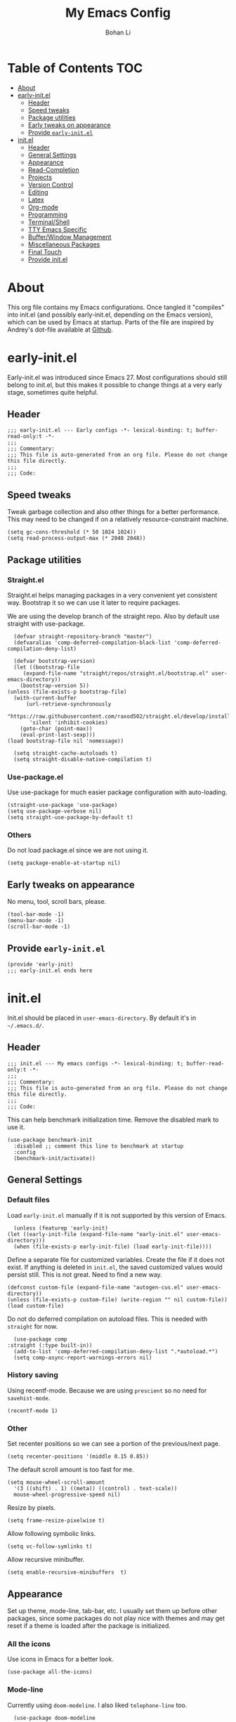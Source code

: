 #+title: My Emacs Config
#+author: Bohan Li
#+email: jim.jd.davis@gmail.com
#+property: header-args :results silent
#+options: toc:nil

* Table of Contents                                                     :TOC:
- [[#about][About]]
- [[#early-initel][early-init.el]]
  - [[#header][Header]]
  - [[#speed-tweaks][Speed tweaks]]
  - [[#package-utilities][Package utilities]]
  - [[#early-tweaks-on-appearance][Early tweaks on appearance]]
  - [[#provide-early-initel][Provide =early-init.el=]]
- [[#initel][init.el]]
  - [[#header-1][Header]]
  - [[#general-settings][General Settings]]
  - [[#appearance][Appearance]]
  - [[#read-completion][Read-Completion]]
  - [[#projects][Projects]]
  - [[#version-control][Version Control]]
  - [[#editing][Editing]]
  - [[#latex][Latex]]
  - [[#org-mode][Org-mode]]
  - [[#programming][Programming]]
  - [[#terminalshell][Terminal/Shell]]
  - [[#tty-emacs-specific][TTY Emacs Specific]]
  - [[#bufferwindow-management][Buffer/Window Management]]
  - [[#miscellaneous-packages][Miscellaneous Packages]]
  - [[#final-touch][Final Touch]]
  - [[#provide-initel][Provide init.el]]

* About
  This org file contains my Emacs configurations. Once tangled it "compiles" into
  init.el (and possibly early-init.el, depending on the Emacs version), which can
  be used by Emacs at startup. Parts of the file are inspired by Andrey's dot-file
  available at [[https://github.com/andreyorst/dotfiles][Github]]. 

* early-init.el
  :properties:
  :header-args: :tangle "./early-init.el"
  :end:

  Early-init.el was introduced since Emacs 27. Most configurations
  should still belong to init.el, but this makes it possible to change
  things at a very early stage, sometimes quite helpful.

** Header
   #+begin_src elisp
     ;;; early-init.el --- Early configs -*- lexical-binding: t; buffer-read-only:t -*-
     ;;;
     ;;; Commentary:
     ;;; This file is auto-generated from an org file. Please do not change this file directly.
     ;;;
     ;;; Code:
   #+end_src

** Speed tweaks
   Tweak garbage collection and also other things for a better
   performance. This may need to be changed if on a relatively
   resource-constraint machine.

   #+begin_src elisp
     (setq gc-cons-threshold (* 50 1024 1024))
     (setq read-process-output-max (* 2048 2048))
   #+end_src

** Package utilities
*** Straight.el
    Straight.el helps managing packages in a very convenient yet
    consistent way. Bootstrap it so we can use it later to require
    packages. 

    We are using the develop branch of the straight repo. Also by default
    use straight with use-package.
    #+begin_src elisp
      (defvar straight-repository-branch "master")
      (defvaralias 'comp-deferred-compilation-black-list 'comp-deferred-compilation-deny-list)

      (defvar bootstrap-version)
      (let ((bootstrap-file
	     (expand-file-name "straight/repos/straight.el/bootstrap.el" user-emacs-directory))
	    (bootstrap-version 5))
	(unless (file-exists-p bootstrap-file)
	  (with-current-buffer
	      (url-retrieve-synchronously
	       "https://raw.githubusercontent.com/raxod502/straight.el/develop/install.el"
	       'silent 'inhibit-cookies)
	    (goto-char (point-max))
	    (eval-print-last-sexp)))
	(load bootstrap-file nil 'nomessage))

      (setq straight-cache-autoloads t)
      (setq straight-disable-native-compilation t)
    #+end_src

*** Use-package.el
    Use use-package for much easier package configuration with auto-loading.

    #+begin_src elisp
      (straight-use-package 'use-package)
      (setq use-package-verbose nil)
      (setq straight-use-package-by-default t)
    #+end_src

*** Others
    Do not load package.el since we are not using it.
    #+begin_src elisp
      (setq package-enable-at-startup nil)
    #+end_src

** Early tweaks on appearance
   No menu, tool, scroll bars, please. 
   #+begin_src elisp
     (tool-bar-mode -1)
     (menu-bar-mode -1)
     (scroll-bar-mode -1)
   #+end_src

** Provide =early-init.el=
   #+begin_src elisp
     (provide 'early-init)
     ;;; early-init.el ends here
   #+end_src

* init.el
  :properties:
  :header-args: :tangle "./init.el"
  :end:

  Init.el should be placed in =user-emacs-directory=. By default it's
  in =~/.emacs.d/=. 

** Header
   #+begin_src elisp
     ;;; init.el --- My emacs configs -*- lexical-binding: t; buffer-read-only:t -*-
     ;;;
     ;;; Commentary:
     ;;; This file is auto-generated from an org file. Please do not change this file directly.
     ;;;
     ;;; Code:
   #+end_src

   This can help benchmark initialization time. Remove the disabled mark to use it.
   #+begin_src elisp
     (use-package benchmark-init
       :disabled ;; comment this line to benchmark at startup
       :config
       (benchmark-init/activate))
   #+end_src

** General Settings
*** Default files
    Load =early-init.el= manually if it is not supported by this version of Emacs.
    #+begin_src elisp
      (unless (featurep 'early-init)
	(let ((early-init-file (expand-file-name "early-init.el" user-emacs-directory)))
	  (when (file-exists-p early-init-file) (load early-init-file))))
    #+end_src 

    Define a separate file for customized variables. Create the file if it does
    not exist.  If anything is deleted in =init.el=, the saved customized values
    would persist still. This is not great. Need to find a new way.

    #+begin_src elisp
      (defconst custom-file (expand-file-name "autogen-cus.el" user-emacs-directory))
      (unless (file-exists-p custom-file) (write-region "" nil custom-file))
      (load custom-file)
    #+end_src

    Do not do deferred compilation on autoload files. This is needed with =straight=
    for now.
    #+begin_src elisp
      (use-package comp
	:straight (:type built-in))
      (add-to-list 'comp-deferred-compilation-deny-list ".*autoload.*")
      (setq comp-async-report-warnings-errors nil)
    #+end_src

*** History saving
    Using recentf-mode. Because we are using =prescient= so no need for =savehist-mode=.
    #+begin_src elisp
      (recentf-mode 1)
    #+end_src

*** Other
    Set recenter positions so we can see a portion of the previous/next page.
    #+begin_src elisp
      (setq recenter-positions '(middle 0.15 0.85))
    #+end_src

    The default scroll amount is too fast for me. 
    #+begin_src elisp
      (setq mouse-wheel-scroll-amount
	    '(3 ((shift) . 1) ((meta)) ((control) . text-scale))
	    mouse-wheel-progressive-speed nil)
    #+end_src

    Resize by pixels. 
    #+begin_src elisp
      (setq frame-resize-pixelwise t)
    #+end_src

    Allow following symbolic links.
    #+begin_src elisp
      (setq vc-follow-symlinks t)
    #+end_src

    Allow recursive minibuffer.
    #+begin_src elisp
      (setq enable-recursive-minibuffers  t)
    #+end_src

** Appearance
   Set up theme, mode-line, tab-bar, etc. I usually set them up before
   other packages, since some packages do not play nice with themes and
   may get reset if a theme is loaded after the package is initialized.

*** All the icons
    Use icons in Emacs for a better look. 
    #+begin_src elisp
      (use-package all-the-icons)
    #+end_src

*** Mode-line
    Currently using =doom-modeline=. I also liked =telephone-line= too.
    #+begin_src elisp
      (use-package doom-modeline
	:custom
	(doom-modeline-height 30)
	(doom-modeline-buffer-file-name-style 'truncate-with-project)
	:config
	;; do not display the host name, it's often too long.
	(doom-modeline-def-segment remote-host-no-host
	  "Hostname for remote buffers."
	  (when default-directory
	    (when (file-remote-p default-directory 'host)
	      (propertize
	       " @"
	       'face (if (doom-modeline--active)
			 'doom-modeline-host
		       'mode-line-inactive)))))
	(doom-modeline-def-modeline 'no-host-main
	  '(bar workspace-name window-number modals matches buffer-info
		remote-host-no-host buffer-position word-count parrot selection-info)
	  '(objed-state persp-name battery grip irc mu4e gnus github debug
			lsp input-method indent-info process vcs checker misc-info))

	(defun setup-custom-doom-modeline ()
	  "Setup the customized modeline for doom modeline."
	  (doom-modeline-set-modeline 'no-host-main 'default))

	(add-hook 'doom-modeline-mode-hook 'setup-custom-doom-modeline)
	(doom-modeline-mode 1))
    #+end_src

*** Themes
    I quite like =doom-themes= since they provide a modern look to Emacs.
    #+begin_src elisp
      (use-package doom-themes
	:config
	(load-theme 'doom-one t)
	(set-face-attribute 'header-line nil :background "#22262b")
	(set-face-attribute 'tab-bar nil :background "#151823")
	(set-face-attribute 'tab-bar-tab nil :background "#22262b")
	(set-face-attribute 'tab-bar-tab-inactive nil :background "#182126")
	(set-face-attribute 'highlight nil
			    :background "#2257a0"
			    :foreground "#dfdfdf"
			    :distant-foreground "#1b2229"
			    :weight 'normal)
	(set-face-attribute 'completions-annotations nil
			    :slant 'normal))
    #+end_src

*** Font
    The Fira font works very well both in terminal and in graphic emacs.
    #+begin_src elisp
      (add-to-list 'default-frame-alist '(font . "Fira Code-11"))
    #+end_src

*** Tabs

**** Centaur tabs
     Use Centaur tabs. It has a modern look, but sometimes does not play that
     well with other packages. Need to be careful.

     This is currently not turned on by default since I just feel tabs may not
     be that useful after all.

     Define a function to check if centaur tabs mode is active, if we want to
     call the function =centaur-tabs-local-mode=, since it will fail if not in
     centaur tabs mode.

     #+begin_src elisp
       (defun jd:disable-centaur-tabs ()
	 (when centaur-tabs-mode
	   (centaur-tabs-local-mode)))
     #+end_src

     #+begin_src elisp
       (use-package centaur-tabs
	 :defer t
	 :commands (centaur-tabs-mode centaur-tabs-local-mode)
	 :custom
	 ((centaur-tabs-height 24)
	  (centaur-tabs-set-bar 'left))
	 :bind
	 (("C-<prior>" . centaur-tabs-backward)
	  ("C-<next>" . centaur-tabs-forward))
	 :hook
	 ((gud-mode . jd:disable-centaur-tabs)
	  (gud-locals-mode . jd:disable-centaur-tabs)
	  (gud-inferior-io-mode . jd:disable-centaur-tabs)
	  (gud-frames-mode . jd:disable-centaur-tabs)
	  (gud-breakpoints-mode . jd:disable-centaur-tabs))
	 :config
	 (defun jd:centaur-tabs-buffer-groups ()
	   "Customize centaur tabs group rules."
	   (list
	    (cond
	     ((or (derived-mode-p 'eshell-mode)
		  (derived-mode-p 'shell-mode)
		  (derived-mode-p 'vterm-mode)
		  (derived-mode-p 'term-mode))
	      "Term/Shell")
	     ((memq major-mode '(org-mode org-agenda-mode diary-mode))
	      "OrgMode")
	     ((or (memq major-mode '(magit-process-mode
				     magit-status-mode
				     magit-diff-mode
				     magit-log-mode
				     magit-file-mode
				     magit-blob-mode
				     magit-blame-mode))
		  (string-equal "COMMIT_EDITMSG" (buffer-name)))
	      "Magit")
	     ((string-equal "*" (substring (buffer-name) 0 1))
	      "Emacs")
	     (t
	      (centaur-tabs-get-group-name (current-buffer))))))
	 (advice-add 'centaur-tabs-buffer-groups :override #'jd:centaur-tabs-buffer-groups)
	 (when (featurep 'all-the-icons)
	   (setq centaur-tabs-set-icons t))
	 (centaur-tabs-headline-match))
     #+end_src

**** Tab bar
     Tab bars are quite useful in emacs to manage workspaces. But like tabs, I
     find myself not using them very often. Using =C-x t= as the prefix:

     #+begin_src elisp
       (use-package tab-bar
	 :bind (("C-x t s" . tab-bar-switch-to-tab)))
     #+end_src

*** Others
    Use a bar for cursors. Just a personal preference.
    #+begin_src elisp
      (setq-default cursor-type 'bar)
    #+end_src

** Read-Completion
*** Prescient
    Better and simpler ordering of candidates.
    #+begin_src elisp
      (use-package prescient
	:config
	(prescient-persist-mode +1))
    #+end_src
    
*** Selectrum
    Use =selectrum= for incremental completion.
    #+begin_src elisp
      (use-package selectrum
	:bind
	(("C-c C-r" . selectrum-repeat))
	:config
	(selectrum-mode +1))
    #+end_src

    Use prescient for ordering.
    #+begin_src elisp
      (use-package selectrum-prescient
	:if (featurep 'prescient)
	:config
	(selectrum-prescient-mode +1))
    #+end_src
    
*** Consult
    Useful functionalities for complete-read.
    #+begin_src elisp
      (use-package consult
	:bind (;; C-c bindings (mode-specific-map)
	       ("C-c m" . consult-mode-command)
	       ("C-c o" . consult-outline)
	       ("C-c i" . consult-imenu)
	       ;; C-x bindings (ctl-x-map)
	       ("C-x M-:" . consult-complex-command)
	       ("C-x b" . consult-buffer)
	       ("C-x 4 b" . consult-buffer-other-window)
	       ("C-x 5 b" . consult-buffer-other-frame)
	       ("C-x r x" . consult-register)
	       ("C-x r b" . consult-bookmark)
	       ;; M-g bindings (goto-map)
	       ("M-g g" . consult-goto-line)
	       ("M-g M-g" . consult-goto-line)
	       ("M-g m" . consult-mark)
	       ("M-g k" . consult-global-mark)
	       ("M-g e" . consult-error)
	       ("M-g f" . consult-flymake)
	       ;; M-s bindings (search-map)
	       ("M-s g" . consult-ripgrep)      ;; Alternatives: consult-grep, consult-ripgrep
	       ("M-s f" . consult-find)          ;; Alternatives: consult-locate, my-fdfind
	       ("M-s l" . consult-line)
	       ("M-s m" . consult-multi-occur)
	       ("M-s k" . consult-keep-lines)
	       ("M-s u" . consult-focus-lines)
	       ;; Other bindings
	       ("M-y" . consult-yank-pop)
	       ("<help> a" . consult-apropos)
	       ("C-s" . consult-line))
	:init
	(setq register-preview-delay 0
	      register-preview-function #'consult-register-preview)
	:config
	(setq consult-preview-key (kbd "C-l"))
	(setq consult-narrow-key "<")
	(autoload 'projectile-project-root "projectile")
	(setq consult-project-root-function #'projectile-project-root))
    #+end_src

    Use consult with xref. This is currently only in my local consult repo.
    #+begin_src elisp
      (use-package consult-xref
	:straight consult
	:config
	(setup-consult-xref))
    #+end_src

*** Marginalia
    Add annotations to minibuffer completions.
    #+begin_src elisp
      (use-package marginalia
	:bind (:map minibuffer-local-map
		    ("C-M-a" . marginalia-cycle))
	:init
	(marginalia-mode)
	(advice-add #'marginalia-cycle :after
		    (lambda () (when (bound-and-true-p selectrum-mode) (selectrum-exhibit))))
	(setq marginalia-annotators '(marginalia-annotators-heavy marginalia-annotators-light nil)))
    #+end_src

*** embark
    Enables useful actions to minibuffer completions.
    #+begin_src elisp
      (use-package embark
	:bind
	("C-o" . embark-act))

      (use-package embark-consult
	:after (embark consult)
	:demand t
	:hook
	(embark-collect-mode . embark-consult-preview-minor-mode))
    #+end_src
    
** Projects
*** Projectile
    Use projectile to manage projects in Emacs. Maybe will consider using
    =project.el= later. 
    #+begin_src elisp
      (use-package projectile
	:bind-keymap
	("C-c p" . projectile-command-map)
	:config
	(projectile-mode)
	(use-package counsel-projectile
	  :if (featurep 'counsel)
	  :config
	  (counsel-projectile-mode t)))
    #+end_src

*** Ripgrep
    Ripgrep is very fast and convenient when searching in a project. 
    #+begin_src elisp
      (use-package ripgrep)
    #+end_src

*** Treemacs
    Side bar to navigate files in a project. Quite helpful at times, and
    looks modern.  It might conflict with other window management
    packages, so need to be careful in config.
    #+begin_src elisp
      (use-package treemacs
	:commands treemacs
	:custom
	((treemacs-width 34)
	 (treemacs-no-delete-other-windows t)
	 (treemacs-space-between-root-nodes nil))
	:custom-face
	(treemacs-root-face ((t (:inherit font-lock-string-face :weight bold :height 1.1))))
	:config
	(when (window-system) (treemacs-resize-icons 20))
	(use-package treemacs-magit))
    #+end_src

** Version Control
   Use =magit= for version control (of course). 

*** Magit
    Customize magit a bit to my liking.
    #+begin_src elisp
      (use-package magit
	:defer t
	:bind
	("C-x g" . magit-status)
	:custom
	((ediff-diff-options "-w")
	 (ediff-split-window-function #'split-window-horizontally)
	 (ediff-window-setup-function #'ediff-setup-windows-plain)
	 (magit-display-buffer-function #'magit-display-buffer-fullcolumn-most-v1))
	:config
	(use-package magithub
	  :config
	  (magithub-feature-autoinject t)))
    #+end_src

*** Git gutter
    Subtly show diff info on the margin. Works with both terminal and graphic Emacs.
    #+begin_src elisp
      (use-package git-gutter
	:custom
	((git-gutter:added-sign "|")
	 (git-gutter:modified-sign "|")
	 (git-gutter:deleted-sign "|"))
	:config
	(global-git-gutter-mode))
    #+end_src

** Editing
*** Yasnippet
    Useful snippets. Also helps with company mode completion.
    #+begin_src elisp
      (use-package yasnippet
	:config
	(yas-global-mode t))
    #+end_src
    
*** Company
    Complete anything!

    In gud-mode, we don't want company to auto show up, since it makes
    things super laggy. Define a function to disable it.
    #+begin_src elisp
      (defun jd:disable-company-idle-delay ()
	(setq-local company-idle-delay nil))
    #+end_src

    #+begin_src elisp
      (use-package company
	:demand
	:custom
	((company-idle-delay 0.05)
	 (company-show-numbers t)
	 (company-minimum-prefix-length 2)
	 (company-tooltip-align-annotations t)
	 (company-tooltip-maximum-width 120))
	:bind
	(("C-M-i" . company-complete)
	 ("C-<tab>" . company-complete)
	 :map company-active-map
	 ("C-n" . company-select-next)
	 ("C-p" . company-select-previous))
	:hook
	((after-init . global-company-mode)
	 (gud-mode . jd:disable-company-idle-delay))
	:config
	(dotimes (i 10)
	  (define-key company-active-map (kbd (format "C-%d" i)) 'company-complete-number)))
    #+end_src

    Use =company-box= if we are not using TTY Emacs.
    #+begin_src elisp
      (use-package company-box
	:if window-system
	:hook (company-mode . company-box-mode))
    #+end_src

*** Spell Check
    Use flyspell for spell check. =wucuo.el= helps improving things for
    on-the-fly checking, but can be annoying at times for programming, as
    we do not always use (combinations of) full words. 

    #+begin_src elisp
      (use-package wucuo
	:hook
	((text-mode . wucuo-start))
	:config
	(cond
	 ((executable-find "aspell")
	  ;; you may also need `ispell-extra-args'
	  (setq ispell-program-name "aspell"))
	 ((executable-find "hunspell")
	  (setq ispell-program-name "hunspell"))))
    #+end_src

    Use =flyspell-correct.el= for easy batch correction. =C-.= and =C-,=
    are set manually to nil to avoid conflicts with my xref shortcuts.

    #+begin_src elisp
      (use-package flyspell-correct
	:bind
	(:map flyspell-mode-map
	      ("C-;" . flyspell-correct-wrapper)
	      ("C-," . nil)
	      ("C-." . nil)))
    #+end_src

*** Undo-tree
    Helps with a visualized undo tree. 

    #+begin_src elisp
      (use-package undo-tree
	:config
	(global-undo-tree-mode))
    #+end_src

*** Smartparens
    Automatically highlights and inserts parens. Add support for curly
    braces (automatically add a newline there) and c comment pairs.

    #+begin_src elisp
      (use-package smartparens-config
	:straight (smartparens)
	:config
	(sp-with-modes
	    '(c-mode c++-mode)
	  (sp-local-pair "{" nil
			 :post-handlers '(("||\n[i]" "RET")))
	  (sp-local-pair "/*" "*/"))
	(smartparens-global-mode t)
	(show-smartparens-global-mode t))
    #+end_src

*** Multiple cursors
    #+begin_src elisp
      (use-package multiple-cursors
	:bind
	(("C-S-c C-S-c" . mc/edit-lines)
	 ("C->" . mc/mark-next-like-this)
	 ("C-<" . mc/mark-previous-like-this)
	 ("C-c C-<" . mc/mark-all-like-this)))
    #+end_src

*** Others
    Set the fill column width to be 80 for the general case. 
    #+begin_src elisp
      (setq-default fill-column 80)
      (setq column-number-mode t)
    #+end_src

** Latex
   Use =auctex=.
   #+begin_src elisp
     (use-package auctex
       :hook
       (tex-mode . TeX-mode)
       (TeX-mode . TeX-source-correlate-mode))
   #+end_src

** Org-mode
   I am quite new to org mode, but there are some things already quite useful.

*** Install orgmode
    Emacs comes with a default yet quite old version of org. Install the new one.
    =straight.el= helps with installing it at the first time. 

    #+begin_src elisp
      (use-package org
	:defer t
	:custom
	(org-return-follows-link t))
    #+end_src

*** TOC
    Auto insert a TOC when saving. Very helpful for GitHub org files. 
    #+begin_src elisp
      (use-package toc-org
	:hook
	(org-mode . toc-org-mode))
    #+end_src

** Programming
   Setups for programming tools.
*** Xref setup
    =xref= is the built-in functionality that Emacs uses. I have a few tweaks to
    make it work better with my work flow.

    First, define a custom function that allows opening the definition at other
    window with a prefix argument.
    #+begin_src elisp
      (defun jd:xref-find-definitions (arg)
	"Custom function to find definitions in other window with ARG is non nil."
	(interactive "P")
	(let ((current-prefix-arg nil)
	      (xref-prompt-for-identifier nil))
	  (if arg
	      (call-interactively 'xref-find-definitions-other-window)
	    (call-interactively 'xref-find-definitions))))
    #+end_src

    Similarly, define a custom function that do not prompt the user when the
    find reference function has only just one result.
    #+begin_src elisp
      (defun jd:xref-find-references (arg)
	"Find references with no prefix arg."
	(interactive "p")
	(let ((current-prefix-arg nil)
	      (xref-prompt-for-identifier (> arg 1)))
	  (call-interactively 'xref-find-references)))
    #+end_src

    By default, xref has a marker ring that allows users to trace back. Add a
    new marker ring here to allow tracing forward after going back (like a
    redo).
    #+begin_src elisp
      (defvar jd--xref-forward-marker-ring)
      (setq jd--xref-forward-marker-ring (make-ring xref-marker-ring-length))

      (defun jd:xref-clear-fwd-marker-ring ()
	"Clear the forward marker ring for xref."
	(when (not (ring-empty-p jd--xref-forward-marker-ring))
	  (setq jd--xref-forward-marker-ring (make-ring xref-marker-ring-length))))

      (defun jd:xref-pop-marker-stack ()
	"Pop a marker from xref marker ring, and save it in the forward marker ring."
	(interactive)
	(let ((ring xref--marker-ring))
	  (when (ring-empty-p ring)
	    (user-error "Marker stack is empty"))
	  (let ((marker (ring-remove ring 0)))
	    (ring-insert jd--xref-forward-marker-ring (point-marker))
	    (switch-to-buffer (or (marker-buffer marker)
				  (user-error "The marked buffer as been deleted")))
	    (goto-char (marker-position marker))
	    (set-marker marker nil nil)
	    (run-hooks 'xref-after-return-hook))))

      (defun jd:xref-pop-fwd-marker-stack ()
	"Pop the marker from the xref fwd marker stack, and save in the xref marker ring."
	(interactive)
	(let ((ring jd--xref-forward-marker-ring))
	  (when (ring-empty-p ring)
	    (user-error "Forward marker stack is empty"))
	  (let ((marker (ring-remove ring 0)))
	    (ring-insert xref--marker-ring (point-marker))
	    (switch-to-buffer (or (marker-buffer marker)
				  (user-error "The marked buffer as been deleted")))
	    (goto-char (marker-position marker))
	    (set-marker marker nil nil)
	    (run-hooks 'xref-after-return-hook))))
    #+end_src

    Finally set up xref with the above tweaks. The key mappings are a bit
    different with the default ones.
    #+begin_src elisp
      (use-package xref
	:demand t
	:bind
	(("M-." . jd:xref-find-definitions)
	 ("M-," . jd:xref-find-references)
	 ("C-," . xref-pop-marker-stack)
	 ("C-." . jd:xref-pop-fwd-marker-stack))
	:config
	(advice-add 'xref-pop-marker-stack :override #'jd:xref-pop-marker-stack)
	(advice-add 'xref-push-marker-stack :before #'jd:xref-clear-fwd-marker-ring))
    #+end_src

*** eldoc
    Set up eldoc so it does not automatically use the echo buffer, but only do so
    when asked.

    #+begin_src elisp
      (use-package eldoc
	:init
	(defun jd:eldoc ()
	  "Ask eldoc to show in the echo area."
	  (interactive)
	  (when eldoc-mode
	    (let ((eldoc-display-functions 'eldoc-display-in-echo-area)
		  (last-command this-command)
		  (this-command nil)
		  (eldoc--last-request-state nil))
	      (eldoc-print-current-symbol-info))))
	:custom
	((eldoc-idle-delay 0.1))
	:config
	(setq eldoc-message-commands
	      (make-vector eldoc-message-commands-table-size 0))
	(eldoc-add-command "jd:eldoc")
	:bind
	(("C-c h" . jd:eldoc))
	:demand t)

    #+end_src
  
*** Eglot
    =eglot= is an LSP client that uses mostly built-in emacs functionalities.
    It is much easier to manage than =lsp-mode= and more light-weight.
    #+begin_src elisp
      (use-package project)
      (use-package eglot
	:straight (:no-native-compile t)
	:custom-face
	(eglot-highlight-symbol-face ((t (:background "#20395a" :weight bold))))
	:custom
	((eglot-send-changes-idle-time 0.2))
	:hook
	((c-mode . eglot-ensure)
	 (c++-mode . eglot-ensure))
	:config
	(add-to-list 'eglot-server-programs '((c++-mode c-mode) "clangd")))
    #+end_src

*** Compiling
    #+begin_src elisp
      (setq compilation-scroll-output 'first-error)
      (setq compilation-auto-jump-to-first-error t)
      (setq compilation-skip-threshold 1)
    #+end_src

    Define a function to auto-close compilation window if compilation is successful.
    #+begin_src elisp
      (defcustom jd--compile-autoclose-time 1 "Seconds to wait before auto close the compilation buffer.")
      (defun jd:compile-auto-close (buffer string)
	"Hook to auto close compilation BUFFER. STRING is the returned message."
	(cond ((and (string-match "finished" string) (string-equal (buffer-name) "*compilation*"))
	       (message "Build may be successful: closing window.")
	       (run-with-timer jd--compile-autoclose-time nil 'delete-window (get-buffer-window buffer t)))
	      (t (message "Compilation exited abnormally: %s" (string-trim string)))))

      (push 'jd:compile-auto-close compilation-finish-functions)
    #+end_src

    Define a function to toggle the skip threshold of compilation buffer:
    #+begin_src elisp
      (defun jd:toggle-compile-skip-thresh()
	"Toggle the compilation skip threshold."
	(interactive)
	(if (eq compilation-skip-threshold 1)
	    (progn (setq compilation-skip-threshold 2)
		   (message "Skip threshold set to errors"))
	  (progn (setq compilation-skip-threshold 1)
		 (message "Skip threshold set to warnings"))))
    #+end_src

    Support xterm coloring in compilation buffers:
    #+begin_src elisp
      (use-package xterm-color)
      (setq compilation-environment '("TERM=xterm-256color"))
      (defun jd:advice-compilation-filter (f proc string)
	(funcall f proc (xterm-color-filter string)))
      (advice-add 'compilation-filter :around #'jd:advice-compilation-filter)
    #+end_src
    
*** C/C++ programming
    Clangd language server is used with =eglot= for C programming.
    
**** Clang-format
     Set up clang format so it auto-formats on save, but only for c mode.
     This is not needed with =lsp-mode= or =eglot=.

     #+begin_src elisp
       (use-package clang-format
	 :custom
	 ((clang-format-style "file")
	  (clang-format-executable "clang-format-7")))
     #+end_src

**** Others
     Prefer using =//= instead of =/* */=.
     #+begin_src elisp
       (add-hook 'c-mode-common-hook (lambda ()
				       (c-toggle-comment-style -1)))
     #+end_src

*** GDB set up
    Use gdb many windows. But do not pop-up.
    #+begin_src elisp
      (use-package gdb-mi
	:custom
	((gdb-display-io-nopopup t)
	 (gdb-many-windows t)
	 (gdb-restore-window-configuration-after-quit t)))
    #+end_src

*** Others
    Display line number mode for programming.
    #+begin_src elisp
      (use-package display-line-numbers
	:demand t
	:custom
	(display-line-numbers-width 4)
	:hook
	((prog-mode . display-line-numbers-mode)))
    #+end_src

    Display the current function name.

    #+begin_src elisp
      (defun jd:display-which-func ()
	(interactive)
	(message (which-function)))
      (use-package which-func
	:demand t
	:bind
	(("C-c f" . jd:display-which-func)))
    #+end_src

** Terminal/Shell
   =vterm= emulates the terminal well and enables many Emacs key-bindings
   as a buffer.
   #+begin_src elisp
     (defun vterm-counsel-yank-pop-action (orig-fun &rest args)
       (if (equal major-mode 'vterm-mode)
	   (let ((inhibit-read-only t)
		 (yank-undo-function (lambda (_start _end) (vterm-undo))))
	     (cl-letf (((symbol-function 'insert-for-yank)
			(lambda (str) (vterm-send-string str t))))
	       (apply orig-fun args)))
	 (apply orig-fun args)))

     (use-package vterm
       :commands vterm
       :if module-file-suffix
       :custom
       (vterm-kill-buffer-on-exit t)
       :config
       (advice-add 'counsel-yank-pop-action :around #'vterm-counsel-yank-pop-action))
   #+end_src

** TTY Emacs Specific
*** Mouse
    In TTY Emacs, I still want to use mouse sometimes.
    #+begin_src elisp
      (unless window-system
	(xterm-mouse-mode t)
	(setq mouse-sel-mode t
	      xterm-set-window-title t))
    #+end_src

*** Clipetty
    =clipetty= helps transferring the paste board from a tty Emacs to a
    remote client.
    #+begin_src elisp
      (use-package clipetty
	:bind
	("M-w" . clipetty-kill-ring-save))
    #+end_src
    
*** Keys
    For company mode, we need =C-0= to =C-9=, but their codes are not
    defined in the key-map.
    #+begin_src elisp
      (dotimes (i 10)
	(define-key input-decode-map (format "\e[%d;5u" (+ i 48)) (kbd (format "C-%d" i))))
    #+end_src

** Buffer/Window Management
*** =ace-window=
    Jumping among windows. 
    #+begin_src elisp
      (use-package ace-window
	:bind
	("M-o" . ace-window))
    #+end_src

*** Window movements
    Use Shift + arrows to move among windows. 
    #+begin_src elisp
      (windmove-default-keybindings)
    #+end_src
*** Side windows
    Define the rules for side windows.

    Do not preserve height for top/bottom, and width for left/right.
    #+begin_src elisp
      (defvar jd--par-sidewin-top-bot
	'(preserve-size . (nil . nil)))

      (defvar jd--par-sidewin-left-right
	'(preserve-size . (nil . nil)))
    #+end_src

    Allow fit window to buffer horizontally. Also resize pixel-wise.
    #+begin_src elisp
      (setq fit-window-to-buffer-horizontally t)
      (setq window-resize-pixelwise t)
    #+end_src

    Define the function to fit buffer width with constraints. 
    #+begin_src elisp
      (defcustom jd--fit-width-min-ratio 0.2 "Minimum width of a window to fit to buffer.")
      (defcustom jd--fit-width-max-ratio 0.5 "Maximum width of a window to fit to buffer.")

      (defun jd:fit-window-to-buffer-ratio (&optional window)
	"Fit WINDOW to buffer with ratio constraints."
	(let ((min-width (ceiling (* (frame-width) jd--fit-width-min-ratio)))
	      (max-width (floor (* (frame-width) jd--fit-width-max-ratio))))
	  (fit-window-to-buffer window nil nil max-width min-width nil)
	  (unless (window-system) (window-resize window 1 t))))
    #+end_src

    Define the variable to determine width with a fixed ratio. (Currently not used).
    #+begin_src elisp
      (defcustom jd--fixed-width-ratio 0.4 "Fixed width ratio for sidewindows")
    #+end_src

    Set =display-buffer-alist= to display certain buffers in side windows. 
    #+begin_src elisp
      (setq display-buffer-alist 
	    `(("\\*\\(.*[hH]elp\\|undo-tree.*\\)\\*" 
	       display-buffer-in-side-window
	       (side . right)
	       (slot . 0)
	       (window-width . jd:fit-window-to-buffer-ratio)
	       jd--par-sidewin-left-right)
	      ("\\*\\(grep\\|Completions\\|compilation\\|Python Check\\|code-review-gerrit-comment\\)\\*"
	       display-buffer-in-side-window
	       (side . bottom)
	       (slot . 0)
	       jd--par-sidewin-top-bot)))
    #+end_src

** Miscellaneous Packages
*** Which-key mode
    Displays the key bindings after a prefix. 

    #+begin_src elisp
      (use-package which-key
	:config
	(which-key-mode t))
    #+end_src
*** Sudo edit
    Makes it easier to edit files that needs sudo.

    #+begin_src elisp
      (use-package sudo-edit
	:commands (sudo-edit sudo-edit-find-file))
    #+end_src

*** Pyim input method.
    #+begin_src elisp
      (use-package pyim)
      (setq default-input-method "pyim")

      (defun jd:pyim-basedict-enable ()
	"Add basedict to pyim."
	(interactive)
	(let* ((file (concat (file-name-directory
			      (straight--repos-dir "pyim-basedict"))
			     "pyim-basedict.pyim")))
	  (when (file-exists-p file)
	    (if (featurep 'pyim)
		(pyim-extra-dicts-add-dict
		 `(:name "Basedict-elpa"
			 :file ,file
			 :coding utf-8-unix
			 :dict-type pinyin-dict
			 :elpa t))
	      (message "pyim 没有安装，pyim-basedict 启用失败。")))))

      (use-package pyim-basedict
	:config
	(jd:pyim-basedict-enable))

      (defun jd:pyim-greatdict-enable ()
	"Add greatdict to pyim."
	(interactive)
	(let* ((file (concat (file-name-directory
			      (straight--repos-dir "pyim-greatdict"))
			     "pyim-greatdict.pyim.gz")))
	  (when (file-exists-p file)
	    (if (featurep 'pyim)
		(pyim-extra-dicts-add-dict
		 `(:name "Greatdict-elpa"
			 :file ,file
			 :coding utf-8-unix
			 :dict-type pinyin-dict
			 :elpa t))
	      (message "pyim 没有安装，pyim-greatdict 启用失败。")))))

      (use-package pyim-greatdict
	:straight (:type git
			 :host github
			 :repo "tumashu/pyim-greatdict")
	:config
	(jd:pyim-greatdict-enable))

    #+end_src

*** Burly bookmark management
    #+begin_src elisp
      (use-package burly
	:bind (("C-c b f" . burly-bookmark-frames)
	       ("C-c b o" . burly-open-bookmark)))
    #+end_src
    
** Final Touch
*** Thresholds
    Set gc thres back to a more normal value.
    #+begin_src elisp
      (setq gc-cons-threshold (* 2 1024 1024))
    #+end_src

*** Startup buffer
    Do not show the startup buffer.
    #+begin_src elisp
      (setq inhibit-startup-message t)
    #+end_src

*** Happy Emacs!
    Display a happy message :D
    #+begin_src elisp
      (defun jd:happy-message ()
	"Display a happy message!"
	(message "Happy Emacs!"))
      (advice-add 'display-startup-echo-area-message :override #'jd:happy-message)
    #+end_src

** Provide init.el

   #+begin_src elisp
     (provide 'init)
     ;;; init.el ends here
   #+end_src

   #  LocalWords:  Init init Andrey's parens Smartparens flyspell gud gc lsp
   #  LocalWords:  Magithub treemacs config Swiper swiper thres Clipetty
   #  LocalWords:  TOC

